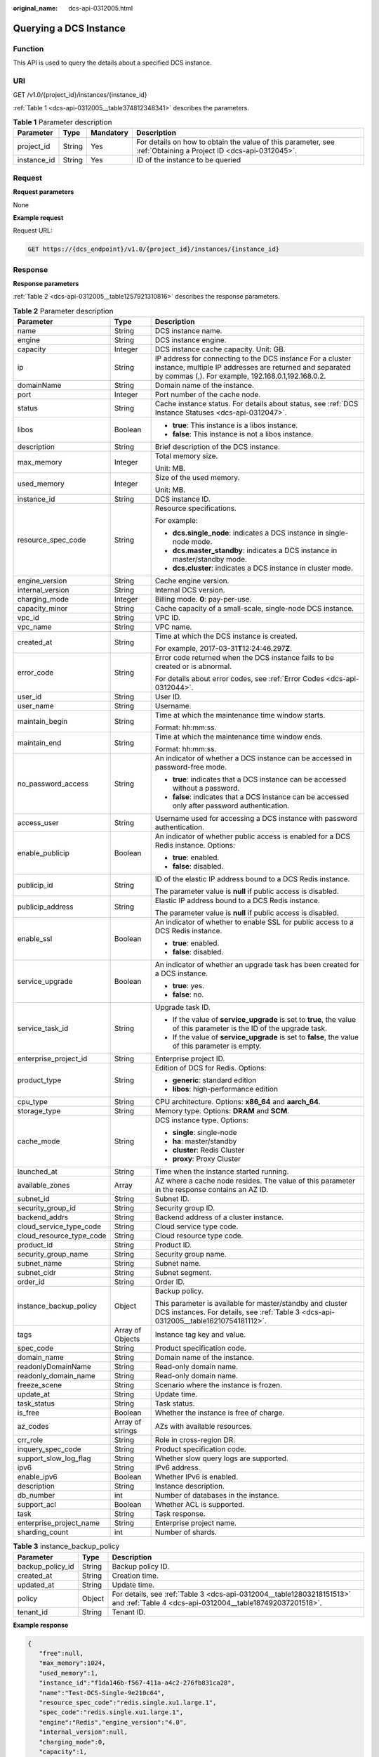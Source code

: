 :original_name: dcs-api-0312005.html

.. _dcs-api-0312005:

Querying a DCS Instance
=======================

Function
--------

This API is used to query the details about a specified DCS instance.

URI
---

GET /v1.0/{project_id}/instances/{instance_id}

:ref:`Table 1 <dcs-api-0312005__table374812348341>` describes the parameters.

.. _dcs-api-0312005__table374812348341:

.. table:: **Table 1** Parameter description

   +-------------+--------+-----------+----------------------------------------------------------------------------------------------------------------+
   | Parameter   | Type   | Mandatory | Description                                                                                                    |
   +=============+========+===========+================================================================================================================+
   | project_id  | String | Yes       | For details on how to obtain the value of this parameter, see :ref:`Obtaining a Project ID <dcs-api-0312045>`. |
   +-------------+--------+-----------+----------------------------------------------------------------------------------------------------------------+
   | instance_id | String | Yes       | ID of the instance to be queried                                                                               |
   +-------------+--------+-----------+----------------------------------------------------------------------------------------------------------------+

Request
-------

**Request parameters**

None

**Example request**

Request URL:

.. code-block:: text

   GET https://{dcs_endpoint}/v1.0/{project_id}/instances/{instance_id}

Response
--------

**Response parameters**

:ref:`Table 2 <dcs-api-0312005__table1257921310816>` describes the response parameters.

.. _dcs-api-0312005__table1257921310816:

.. table:: **Table 2** Parameter description

   +--------------------------+-----------------------+-----------------------------------------------------------------------------------------------------------------------------------------------------------------------------+
   | Parameter                | Type                  | Description                                                                                                                                                                 |
   +==========================+=======================+=============================================================================================================================================================================+
   | name                     | String                | DCS instance name.                                                                                                                                                          |
   +--------------------------+-----------------------+-----------------------------------------------------------------------------------------------------------------------------------------------------------------------------+
   | engine                   | String                | DCS instance engine.                                                                                                                                                        |
   +--------------------------+-----------------------+-----------------------------------------------------------------------------------------------------------------------------------------------------------------------------+
   | capacity                 | Integer               | DCS instance cache capacity. Unit: GB.                                                                                                                                      |
   +--------------------------+-----------------------+-----------------------------------------------------------------------------------------------------------------------------------------------------------------------------+
   | ip                       | String                | IP address for connecting to the DCS instance For a cluster instance, multiple IP addresses are returned and separated by commas (,). For example, 192.168.0.1,192.168.0.2. |
   +--------------------------+-----------------------+-----------------------------------------------------------------------------------------------------------------------------------------------------------------------------+
   | domainName               | String                | Domain name of the instance.                                                                                                                                                |
   +--------------------------+-----------------------+-----------------------------------------------------------------------------------------------------------------------------------------------------------------------------+
   | port                     | Integer               | Port number of the cache node.                                                                                                                                              |
   +--------------------------+-----------------------+-----------------------------------------------------------------------------------------------------------------------------------------------------------------------------+
   | status                   | String                | Cache instance status. For details about status, see :ref:`DCS Instance Statuses <dcs-api-0312047>`.                                                                        |
   +--------------------------+-----------------------+-----------------------------------------------------------------------------------------------------------------------------------------------------------------------------+
   | libos                    | Boolean               | -  **true**: This instance is a libos instance.                                                                                                                             |
   |                          |                       | -  **false**: This instance is not a libos instance.                                                                                                                        |
   +--------------------------+-----------------------+-----------------------------------------------------------------------------------------------------------------------------------------------------------------------------+
   | description              | String                | Brief description of the DCS instance.                                                                                                                                      |
   +--------------------------+-----------------------+-----------------------------------------------------------------------------------------------------------------------------------------------------------------------------+
   | max_memory               | Integer               | Total memory size.                                                                                                                                                          |
   |                          |                       |                                                                                                                                                                             |
   |                          |                       | Unit: MB.                                                                                                                                                                   |
   +--------------------------+-----------------------+-----------------------------------------------------------------------------------------------------------------------------------------------------------------------------+
   | used_memory              | Integer               | Size of the used memory.                                                                                                                                                    |
   |                          |                       |                                                                                                                                                                             |
   |                          |                       | Unit: MB.                                                                                                                                                                   |
   +--------------------------+-----------------------+-----------------------------------------------------------------------------------------------------------------------------------------------------------------------------+
   | instance_id              | String                | DCS instance ID.                                                                                                                                                            |
   +--------------------------+-----------------------+-----------------------------------------------------------------------------------------------------------------------------------------------------------------------------+
   | resource_spec_code       | String                | Resource specifications.                                                                                                                                                    |
   |                          |                       |                                                                                                                                                                             |
   |                          |                       | For example:                                                                                                                                                                |
   |                          |                       |                                                                                                                                                                             |
   |                          |                       | -  **dcs.single_node**: indicates a DCS instance in single-node mode.                                                                                                       |
   |                          |                       | -  **dcs.master_standby**: indicates a DCS instance in master/standby mode.                                                                                                 |
   |                          |                       | -  **dcs.cluster**: indicates a DCS instance in cluster mode.                                                                                                               |
   +--------------------------+-----------------------+-----------------------------------------------------------------------------------------------------------------------------------------------------------------------------+
   | engine_version           | String                | Cache engine version.                                                                                                                                                       |
   +--------------------------+-----------------------+-----------------------------------------------------------------------------------------------------------------------------------------------------------------------------+
   | internal_version         | String                | Internal DCS version.                                                                                                                                                       |
   +--------------------------+-----------------------+-----------------------------------------------------------------------------------------------------------------------------------------------------------------------------+
   | charging_mode            | Integer               | Billing mode. **0**: pay-per-use.                                                                                                                                           |
   +--------------------------+-----------------------+-----------------------------------------------------------------------------------------------------------------------------------------------------------------------------+
   | capacity_minor           | String                | Cache capacity of a small-scale, single-node DCS instance.                                                                                                                  |
   +--------------------------+-----------------------+-----------------------------------------------------------------------------------------------------------------------------------------------------------------------------+
   | vpc_id                   | String                | VPC ID.                                                                                                                                                                     |
   +--------------------------+-----------------------+-----------------------------------------------------------------------------------------------------------------------------------------------------------------------------+
   | vpc_name                 | String                | VPC name.                                                                                                                                                                   |
   +--------------------------+-----------------------+-----------------------------------------------------------------------------------------------------------------------------------------------------------------------------+
   | created_at               | String                | Time at which the DCS instance is created.                                                                                                                                  |
   |                          |                       |                                                                                                                                                                             |
   |                          |                       | For example, 2017-03-31\ **T**\ 12:24:46.297\ **Z**.                                                                                                                        |
   +--------------------------+-----------------------+-----------------------------------------------------------------------------------------------------------------------------------------------------------------------------+
   | error_code               | String                | Error code returned when the DCS instance fails to be created or is abnormal.                                                                                               |
   |                          |                       |                                                                                                                                                                             |
   |                          |                       | For details about error codes, see :ref:`Error Codes <dcs-api-0312044>`.                                                                                                    |
   +--------------------------+-----------------------+-----------------------------------------------------------------------------------------------------------------------------------------------------------------------------+
   | user_id                  | String                | User ID.                                                                                                                                                                    |
   +--------------------------+-----------------------+-----------------------------------------------------------------------------------------------------------------------------------------------------------------------------+
   | user_name                | String                | Username.                                                                                                                                                                   |
   +--------------------------+-----------------------+-----------------------------------------------------------------------------------------------------------------------------------------------------------------------------+
   | maintain_begin           | String                | Time at which the maintenance time window starts.                                                                                                                           |
   |                          |                       |                                                                                                                                                                             |
   |                          |                       | Format: hh:mm:ss.                                                                                                                                                           |
   +--------------------------+-----------------------+-----------------------------------------------------------------------------------------------------------------------------------------------------------------------------+
   | maintain_end             | String                | Time at which the maintenance time window ends.                                                                                                                             |
   |                          |                       |                                                                                                                                                                             |
   |                          |                       | Format: hh:mm:ss.                                                                                                                                                           |
   +--------------------------+-----------------------+-----------------------------------------------------------------------------------------------------------------------------------------------------------------------------+
   | no_password_access       | String                | An indicator of whether a DCS instance can be accessed in password-free mode.                                                                                               |
   |                          |                       |                                                                                                                                                                             |
   |                          |                       | -  **true**: indicates that a DCS instance can be accessed without a password.                                                                                              |
   |                          |                       | -  **false**: indicates that a DCS instance can be accessed only after password authentication.                                                                             |
   +--------------------------+-----------------------+-----------------------------------------------------------------------------------------------------------------------------------------------------------------------------+
   | access_user              | String                | Username used for accessing a DCS instance with password authentication.                                                                                                    |
   +--------------------------+-----------------------+-----------------------------------------------------------------------------------------------------------------------------------------------------------------------------+
   | enable_publicip          | Boolean               | An indicator of whether public access is enabled for a DCS Redis instance. Options:                                                                                         |
   |                          |                       |                                                                                                                                                                             |
   |                          |                       | -  **true**: enabled.                                                                                                                                                       |
   |                          |                       | -  **false**: disabled.                                                                                                                                                     |
   +--------------------------+-----------------------+-----------------------------------------------------------------------------------------------------------------------------------------------------------------------------+
   | publicip_id              | String                | ID of the elastic IP address bound to a DCS Redis instance.                                                                                                                 |
   |                          |                       |                                                                                                                                                                             |
   |                          |                       | The parameter value is **null** if public access is disabled.                                                                                                               |
   +--------------------------+-----------------------+-----------------------------------------------------------------------------------------------------------------------------------------------------------------------------+
   | publicip_address         | String                | Elastic IP address bound to a DCS Redis instance.                                                                                                                           |
   |                          |                       |                                                                                                                                                                             |
   |                          |                       | The parameter value is **null** if public access is disabled.                                                                                                               |
   +--------------------------+-----------------------+-----------------------------------------------------------------------------------------------------------------------------------------------------------------------------+
   | enable_ssl               | Boolean               | An indicator of whether to enable SSL for public access to a DCS Redis instance.                                                                                            |
   |                          |                       |                                                                                                                                                                             |
   |                          |                       | -  **true**: enabled.                                                                                                                                                       |
   |                          |                       | -  **false**: disabled.                                                                                                                                                     |
   +--------------------------+-----------------------+-----------------------------------------------------------------------------------------------------------------------------------------------------------------------------+
   | service_upgrade          | Boolean               | An indicator of whether an upgrade task has been created for a DCS instance.                                                                                                |
   |                          |                       |                                                                                                                                                                             |
   |                          |                       | -  **true**: yes.                                                                                                                                                           |
   |                          |                       | -  **false**: no.                                                                                                                                                           |
   +--------------------------+-----------------------+-----------------------------------------------------------------------------------------------------------------------------------------------------------------------------+
   | service_task_id          | String                | Upgrade task ID.                                                                                                                                                            |
   |                          |                       |                                                                                                                                                                             |
   |                          |                       | -  If the value of **service_upgrade** is set to **true**, the value of this parameter is the ID of the upgrade task.                                                       |
   |                          |                       | -  If the value of **service_upgrade** is set to **false**, the value of this parameter is empty.                                                                           |
   +--------------------------+-----------------------+-----------------------------------------------------------------------------------------------------------------------------------------------------------------------------+
   | enterprise_project_id    | String                | Enterprise project ID.                                                                                                                                                      |
   +--------------------------+-----------------------+-----------------------------------------------------------------------------------------------------------------------------------------------------------------------------+
   | product_type             | String                | Edition of DCS for Redis. Options:                                                                                                                                          |
   |                          |                       |                                                                                                                                                                             |
   |                          |                       | -  **generic**: standard edition                                                                                                                                            |
   |                          |                       | -  **libos**: high-performance edition                                                                                                                                      |
   +--------------------------+-----------------------+-----------------------------------------------------------------------------------------------------------------------------------------------------------------------------+
   | cpu_type                 | String                | CPU architecture. Options: **x86_64** and **aarch_64**.                                                                                                                     |
   +--------------------------+-----------------------+-----------------------------------------------------------------------------------------------------------------------------------------------------------------------------+
   | storage_type             | String                | Memory type. Options: **DRAM** and **SCM**.                                                                                                                                 |
   +--------------------------+-----------------------+-----------------------------------------------------------------------------------------------------------------------------------------------------------------------------+
   | cache_mode               | String                | DCS instance type. Options:                                                                                                                                                 |
   |                          |                       |                                                                                                                                                                             |
   |                          |                       | -  **single**: single-node                                                                                                                                                  |
   |                          |                       | -  **ha**: master/standby                                                                                                                                                   |
   |                          |                       | -  **cluster**: Redis Cluster                                                                                                                                               |
   |                          |                       | -  **proxy**: Proxy Cluster                                                                                                                                                 |
   +--------------------------+-----------------------+-----------------------------------------------------------------------------------------------------------------------------------------------------------------------------+
   | launched_at              | String                | Time when the instance started running.                                                                                                                                     |
   +--------------------------+-----------------------+-----------------------------------------------------------------------------------------------------------------------------------------------------------------------------+
   | available_zones          | Array                 | AZ where a cache node resides. The value of this parameter in the response contains an AZ ID.                                                                               |
   +--------------------------+-----------------------+-----------------------------------------------------------------------------------------------------------------------------------------------------------------------------+
   | subnet_id                | String                | Subnet ID.                                                                                                                                                                  |
   +--------------------------+-----------------------+-----------------------------------------------------------------------------------------------------------------------------------------------------------------------------+
   | security_group_id        | String                | Security group ID.                                                                                                                                                          |
   +--------------------------+-----------------------+-----------------------------------------------------------------------------------------------------------------------------------------------------------------------------+
   | backend_addrs            | String                | Backend address of a cluster instance.                                                                                                                                      |
   +--------------------------+-----------------------+-----------------------------------------------------------------------------------------------------------------------------------------------------------------------------+
   | cloud_service_type_code  | String                | Cloud service type code.                                                                                                                                                    |
   +--------------------------+-----------------------+-----------------------------------------------------------------------------------------------------------------------------------------------------------------------------+
   | cloud_resource_type_code | String                | Cloud resource type code.                                                                                                                                                   |
   +--------------------------+-----------------------+-----------------------------------------------------------------------------------------------------------------------------------------------------------------------------+
   | product_id               | String                | Product ID.                                                                                                                                                                 |
   +--------------------------+-----------------------+-----------------------------------------------------------------------------------------------------------------------------------------------------------------------------+
   | security_group_name      | String                | Security group name.                                                                                                                                                        |
   +--------------------------+-----------------------+-----------------------------------------------------------------------------------------------------------------------------------------------------------------------------+
   | subnet_name              | String                | Subnet name.                                                                                                                                                                |
   +--------------------------+-----------------------+-----------------------------------------------------------------------------------------------------------------------------------------------------------------------------+
   | subnet_cidr              | String                | Subnet segment.                                                                                                                                                             |
   +--------------------------+-----------------------+-----------------------------------------------------------------------------------------------------------------------------------------------------------------------------+
   | order_id                 | String                | Order ID.                                                                                                                                                                   |
   +--------------------------+-----------------------+-----------------------------------------------------------------------------------------------------------------------------------------------------------------------------+
   | instance_backup_policy   | Object                | Backup policy.                                                                                                                                                              |
   |                          |                       |                                                                                                                                                                             |
   |                          |                       | This parameter is available for master/standby and cluster DCS instances. For details, see :ref:`Table 3 <dcs-api-0312005__table16210754181112>`.                           |
   +--------------------------+-----------------------+-----------------------------------------------------------------------------------------------------------------------------------------------------------------------------+
   | tags                     | Array of Objects      | Instance tag key and value.                                                                                                                                                 |
   +--------------------------+-----------------------+-----------------------------------------------------------------------------------------------------------------------------------------------------------------------------+
   | spec_code                | String                | Product specification code.                                                                                                                                                 |
   +--------------------------+-----------------------+-----------------------------------------------------------------------------------------------------------------------------------------------------------------------------+
   | domain_name              | String                | Domain name of the instance.                                                                                                                                                |
   +--------------------------+-----------------------+-----------------------------------------------------------------------------------------------------------------------------------------------------------------------------+
   | readonlyDomainName       | String                | Read-only domain name.                                                                                                                                                      |
   +--------------------------+-----------------------+-----------------------------------------------------------------------------------------------------------------------------------------------------------------------------+
   | readonly_domain_name     | String                | Read-only domain name.                                                                                                                                                      |
   +--------------------------+-----------------------+-----------------------------------------------------------------------------------------------------------------------------------------------------------------------------+
   | freeze_scene             | String                | Scenario where the instance is frozen.                                                                                                                                      |
   +--------------------------+-----------------------+-----------------------------------------------------------------------------------------------------------------------------------------------------------------------------+
   | update_at                | String                | Update time.                                                                                                                                                                |
   +--------------------------+-----------------------+-----------------------------------------------------------------------------------------------------------------------------------------------------------------------------+
   | task_status              | String                | Task status.                                                                                                                                                                |
   +--------------------------+-----------------------+-----------------------------------------------------------------------------------------------------------------------------------------------------------------------------+
   | is_free                  | Boolean               | Whether the instance is free of charge.                                                                                                                                     |
   +--------------------------+-----------------------+-----------------------------------------------------------------------------------------------------------------------------------------------------------------------------+
   | az_codes                 | Array of strings      | AZs with available resources.                                                                                                                                               |
   +--------------------------+-----------------------+-----------------------------------------------------------------------------------------------------------------------------------------------------------------------------+
   | crr_role                 | String                | Role in cross-region DR.                                                                                                                                                    |
   +--------------------------+-----------------------+-----------------------------------------------------------------------------------------------------------------------------------------------------------------------------+
   | inquery_spec_code        | String                | Product specification code.                                                                                                                                                 |
   +--------------------------+-----------------------+-----------------------------------------------------------------------------------------------------------------------------------------------------------------------------+
   | support_slow_log_flag    | String                | Whether slow query logs are supported.                                                                                                                                      |
   +--------------------------+-----------------------+-----------------------------------------------------------------------------------------------------------------------------------------------------------------------------+
   | ipv6                     | String                | IPv6 address.                                                                                                                                                               |
   +--------------------------+-----------------------+-----------------------------------------------------------------------------------------------------------------------------------------------------------------------------+
   | enable_ipv6              | Boolean               | Whether IPv6 is enabled.                                                                                                                                                    |
   +--------------------------+-----------------------+-----------------------------------------------------------------------------------------------------------------------------------------------------------------------------+
   | description              | String                | Instance description.                                                                                                                                                       |
   +--------------------------+-----------------------+-----------------------------------------------------------------------------------------------------------------------------------------------------------------------------+
   | db_number                | int                   | Number of databases in the instance.                                                                                                                                        |
   +--------------------------+-----------------------+-----------------------------------------------------------------------------------------------------------------------------------------------------------------------------+
   | support_acl              | Boolean               | Whether ACL is supported.                                                                                                                                                   |
   +--------------------------+-----------------------+-----------------------------------------------------------------------------------------------------------------------------------------------------------------------------+
   | task                     | String                | Task response.                                                                                                                                                              |
   +--------------------------+-----------------------+-----------------------------------------------------------------------------------------------------------------------------------------------------------------------------+
   | enterprise_project_name  | String                | Enterprise project name.                                                                                                                                                    |
   +--------------------------+-----------------------+-----------------------------------------------------------------------------------------------------------------------------------------------------------------------------+
   | sharding_count           | int                   | Number of shards.                                                                                                                                                           |
   +--------------------------+-----------------------+-----------------------------------------------------------------------------------------------------------------------------------------------------------------------------+

.. _dcs-api-0312005__table16210754181112:

.. table:: **Table 3** instance_backup_policy

   +------------------+--------+------------------------------------------------------------------------------------------------------------------------------------+
   | Parameter        | Type   | Description                                                                                                                        |
   +==================+========+====================================================================================================================================+
   | backup_policy_id | String | Backup policy ID.                                                                                                                  |
   +------------------+--------+------------------------------------------------------------------------------------------------------------------------------------+
   | created_at       | String | Creation time.                                                                                                                     |
   +------------------+--------+------------------------------------------------------------------------------------------------------------------------------------+
   | updated_at       | String | Update time.                                                                                                                       |
   +------------------+--------+------------------------------------------------------------------------------------------------------------------------------------+
   | policy           | Object | For details, see :ref:`Table 3 <dcs-api-0312004__table12803218151513>` and :ref:`Table 4 <dcs-api-0312004__table187492037201518>`. |
   +------------------+--------+------------------------------------------------------------------------------------------------------------------------------------+
   | tenant_id        | String | Tenant ID.                                                                                                                         |
   +------------------+--------+------------------------------------------------------------------------------------------------------------------------------------+

**Example response**

.. code-block::

   {
      "free":null,
      "max_memory":1024,
      "used_memory":1,
      "instance_id":"f1da146b-f567-411a-a4c2-276fb831ca28",
      "name":"Test-DCS-Single-9e210c64",
      "resource_spec_code":"redis.single.xu1.large.1",
      "spec_code":"redis.single.xu1.large.1",
      "engine":"Redis","engine_version":"4.0",
      "internal_version":null,
      "charging_mode":0,
      "capacity":1,
      "capacity_minor":null,
      "vpc_id":"e5d38406-43ca-447f-9564-90953f10313f",
      "vpc_name":"vpc-testing",
      "ip":"192.168.1.144",
      "domainName":"redis-f1da146b-f567-411a-a4c2-276fb831ca28.dcs.com",
      "domain_name":"redis-f1da146b-f567-411a-a4c2-276fb831ca28.dcs.com",
      "readonlyDomainName":null,
      "readonly_domain_name":null,
      "port":6379,
      "status":"RUNNING",
      "freeze_scene":null,
      "created_at":"2021-04-18T18:55:43.509Z",
      "update_at":"2021-04-18T18:56:06.519Z",
      "error_code":null,
      "user_id":"e96cb82994ef49648c2bfad79455b0ef",
      "user_name":"lboka",
      "maintain_begin":"02:00:00",
      "maintain_end":"06:00:00",
      "no_password_access":"false",
      "access_user":null,
      "enable_publicip":false,
      "publicip_id":null,
      "publicip_address":null,
      "enable_ssl":false,
      "service_upgrade":false,
      "service_task_id":"",
      "enterprise_project_id":null,
      "security_group_id":null,
      "tags":[],
      "subnet_id":"a2c02283-2e2d-45f5-a9a0-7a8fb8d0d0a7",
      "product_type":"generic",
      "cpu_type":"x86_64",
      "storage_type":"DRAM",
      "task_status":null,
      "launched_at":"2021-04-18T18:56:06.532Z",
      "is_free":null,
      "libos":false,
      "cache_mode":"single",
      "available_zones":["eu-de-02"],
      "az_codes":["eu-de-02"],
      "backend_addrs":null,
      "crr_role":null,
      "cloud_service_type_code":"otc.service.type.dcs",
      "cloud_resource_type_code":"otc.resource.type.dcs3",
      "inquery_spec_code":"redis.single.xu1.large.1",
      "support_slow_log_flag":null,
      "ipv6":null,
      "enable_ipv6":false,
      "description":"robot test-cases",
      "db_number":0,
      "features":{
      "support_acl":true
      },
      "product_id":"redis.single.xu1.large.1-h",
      "security_group_name":null,
      "subnet_name":"subnet-testing",
      "order_id":null,
      "subnet_cidr":"192.168.1.0/24",
      "task":null,
      "instance_backup_policy":null,
      "enterprise_project_name":null,
      "sharding_count":0
   }

Status Code
-----------

:ref:`Table 4 <dcs-api-0312005__table183731131183>` describes the status code of successful operations. For details about other status codes, see :ref:`Table 1 <dcs-api-0312043__table5210141351517>`.

.. _dcs-api-0312005__table183731131183:

.. table:: **Table 4** Status code

   =========== ========================================
   Status Code Description
   =========== ========================================
   200         Specified instance queried successfully.
   =========== ========================================
